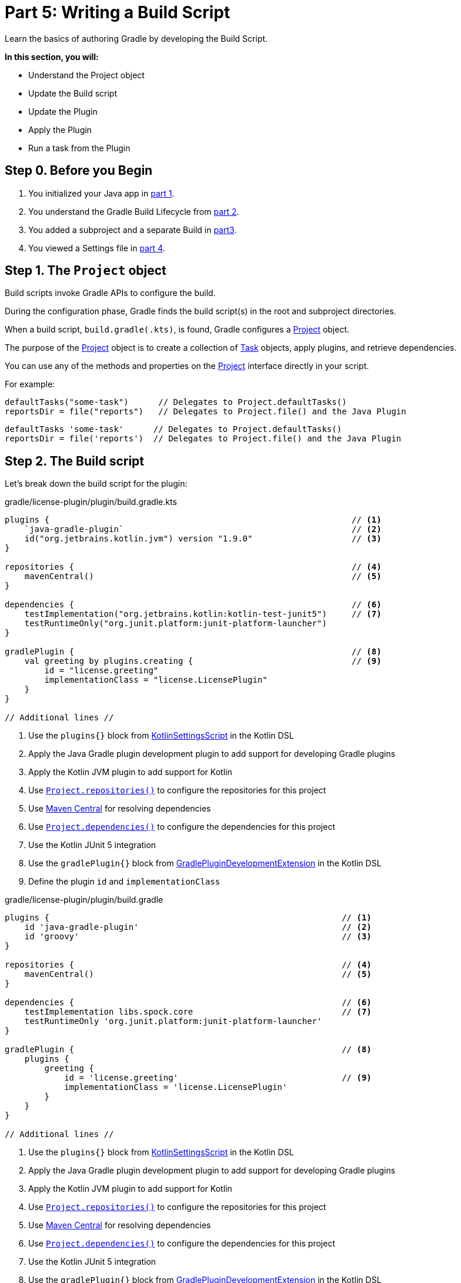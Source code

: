// Copyright (C) 2023 Gradle, Inc.
//
// Licensed under the Creative Commons Attribution-Noncommercial-ShareAlike 4.0 International License.;
// you may not use this file except in compliance with the License.
// You may obtain a copy of the License at
//
//      https://creativecommons.org/licenses/by-nc-sa/4.0/
//
// Unless required by applicable law or agreed to in writing, software
// distributed under the License is distributed on an "AS IS" BASIS,
// WITHOUT WARRANTIES OR CONDITIONS OF ANY KIND, either express or implied.
// See the License for the specific language governing permissions and
// limitations under the License.

[[partr5_build_scripts]]
= Part 5: Writing a Build Script

Learn the basics of authoring Gradle by developing the Build Script.

****
**In this section, you will:**

- Understand the Project object
- Update the Build script
- Update the Plugin
- Apply the Plugin
- Run a task from the Plugin
****

[[part5_begin]]
== Step 0. Before you Begin

1. You initialized your Java app in <<partr1_gradle_init.adoc#part1_begin,part 1>>.
2. You understand the Gradle Build Lifecycle from <<partr2_build_lifecycle.adoc#part2_begin,part 2>>.
3. You added a subproject and a separate Build in <<partr3_multi_project_builds#part3_begin, part3>>.
4. You viewed a Settings file in <<partr4_settings_file.adoc#part4_begin,part 4>>.

== Step 1. The `Project` object

Build scripts invoke Gradle APIs to configure the build.

During the configuration phase, Gradle finds the build script(s) in the root and subproject directories.

When a build script, `build.gradle(.kts)`, is found, Gradle configures a link:{javadocPath}/org/gradle/api/Project.html[Project] object.

The purpose of the link:{javadocPath}/org/gradle/api/Project.html[Project] object is to create a collection of link:{javadocPath}/org/gradle/api/Task.html[Task] objects, apply plugins, and retrieve dependencies.

You can use any of the methods and properties on the link:{javadocPath}/org/gradle/api/Project.html[Project] interface directly in your script.

For example:

[.multi-language-sample]
=====
[source, kotlin]
----
defaultTasks("some-task")      // Delegates to Project.defaultTasks()
reportsDir = file("reports")   // Delegates to Project.file() and the Java Plugin
----
=====
[.multi-language-sample]
=====
[source, groovy]
----
defaultTasks 'some-task'      // Delegates to Project.defaultTasks()
reportsDir = file('reports')  // Delegates to Project.file() and the Java Plugin
----
=====

== Step 2. The Build script

Let's break down the build script for the plugin:

[.multi-language-sample]
=====
.gradle/license-plugin/plugin/build.gradle.kts
[source,kotlin]
----
plugins {                                                             // <1>
    `java-gradle-plugin`                                              // <2>
    id("org.jetbrains.kotlin.jvm") version "1.9.0"                    // <3>
}

repositories {                                                        // <4>
    mavenCentral()                                                    // <5>
}

dependencies {                                                        // <6>
    testImplementation("org.jetbrains.kotlin:kotlin-test-junit5")     // <7>
    testRuntimeOnly("org.junit.platform:junit-platform-launcher")
}

gradlePlugin {                                                        // <8>
    val greeting by plugins.creating {                                // <9>
        id = "license.greeting"
        implementationClass = "license.LicensePlugin"
    }
}

// Additional lines //
----
<1> Use the `plugins{}` block from link:{kotlinDslPath}/gradle/org.gradle.kotlin.dsl/-kotlin-settings-script/index.html[KotlinSettingsScript] in the Kotlin DSL
<2> Apply the Java Gradle plugin development plugin to add support for developing Gradle plugins
<3> Apply the Kotlin JVM plugin to add support for Kotlin
<4> Use link:{kotlinDslPath}/gradle/org.gradle.api/-project/repositories.html[`Project.repositories()`] to configure the repositories for this project
<5> Use link:https://repo.maven.apache.org/maven2/[Maven Central] for resolving dependencies
<6> Use link:{kotlinDslPath}/gradle/org.gradle.api/-project/dependencies.html[`Project.dependencies()`] to configure the dependencies for this project
<7> Use the Kotlin JUnit 5 integration
<8> Use the `gradlePlugin{}` block from link:{kotlinDslPath}/gradle/org.gradle.plugin.devel/-gradle-plugin-development-extension/index.html[GradlePluginDevelopmentExtension] in the Kotlin DSL
<9> Define the plugin `id` and `implementationClass`
=====
[.multi-language-sample]
=====
.gradle/license-plugin/plugin/build.gradle
[source, groovy]
----
plugins {                                                           // <1>
    id 'java-gradle-plugin'                                         // <2>
    id 'groovy'                                                     // <3>
}

repositories {                                                      // <4>
    mavenCentral()                                                  // <5>
}

dependencies {                                                      // <6>
    testImplementation libs.spock.core                              // <7>
    testRuntimeOnly 'org.junit.platform:junit-platform-launcher'
}

gradlePlugin {                                                      // <8>
    plugins {
        greeting {
            id = 'license.greeting'                                 // <9>
            implementationClass = 'license.LicensePlugin'
        }
    }
}

// Additional lines //
----
<1> Use the `plugins{}` block from link:{xxxxxxxx}/gradle/org.gradle.kotlin.dsl/-kotlin-settings-script/index.html[KotlinSettingsScript] in the Kotlin DSL
<2> Apply the Java Gradle plugin development plugin to add support for developing Gradle plugins
<3> Apply the Kotlin JVM plugin to add support for Kotlin
<4> Use link:{xxxxxxxx}/gradle/org.gradle.api/-project/repositories.html[`Project.repositories()`] to configure the repositories for this project
<5> Use link:https://repo.maven.apache.org/maven2/[Maven Central] for resolving dependencies
<6> Use link:{xxxxxxxx}/gradle/org.gradle.api/-project/dependencies.html[`Project.dependencies()`] to configure the dependencies for this project
<7> Use the Kotlin JUnit 5 integration
<8> Use the `gradlePlugin{}` block from link:{xxxxxxxx}/gradle/org.gradle.plugin.devel/-gradle-plugin-development-extension/index.html[GradlePluginDevelopmentExtension] in the Kotlin DSL
<9> Define the plugin `id` and `implementationClass`
=====

Plugins, which enhance your build capabilities, are included like this:

[.multi-language-sample]
=====
[source, kotlin]
----
plugins {
    id("java")                          // core plugin, no version required
    id("org.some.plugin") version "2.8" // community plugin, version required
}
----
=====
[.multi-language-sample]
=====
[source, groovy]
----
plugins {
    id 'java'                          // core plugin, no version required
    id 'org.some.plugin' version '2.8' // community plugin, version required
}
----
=====

The repositories section lets Gradle know where to pull dependencies from:

[.multi-language-sample]
=====
[source, kotlin]
----
repositories {
    mavenCentral()  // get dependencies from the Maven central repository
}
----
=====
[.multi-language-sample]
=====
[source, groovy]
----
repositories {
    mavenCentral()  // get dependencies from the Maven central repository
}
----
=====

Dependencies are requirements for building your application or library:

[.multi-language-sample]
=====
[source, kotlin]
----
dependencies {
    implementation("org.apache.commons:commons-lang3:3.13.0")   // group: 'org.apache.commons', name: 'commons-lang3', version: '3.13.0'
}
----
=====
[.multi-language-sample]
=====
[source, groovy]
----
dependencies {
    implementation 'org.apache.commons:commons-lang3:3.13.0'    // group: 'org.apache.commons', name: 'commons-lang3', version: '3.13.0'
}
----
=====

In this example, `implementation()` means that the `commons-lang3` library must be added to the Java classpath.

Every dependency declared for a Gradle project must apply to a scope.
That is, the dependency is either needed at compile time, runtime, or both.
This is called a configuration and the `implementation` configuration is used when the dependency is only needed in the runtime classpath.

Configuration blocks (not to be confused with dependency configurations above) are typically further configuration required by an applied plugin:

[.multi-language-sample]
=====
[source, kotlin]
----
gradlePlugin {
    val greeting by plugins.creating {
        id = "license.greeting"
        implementationClass = "license.LicensePlugin"
    }
}
----
=====
[.multi-language-sample]
=====
[source, groovy]
----
gradlePlugin {
    plugins {
        greeting {
            id = 'license.greeting'
            implementationClass = 'license.LicensePlugin'
        }
    }
}
----
=====

When the `java-gradle-plugin` is applied, users must configure the plugin they are developing using the `gradlePlugin{}` configuration block.

Tasks are units of work executed during your build.
They can be defined by plugins or inline:

[.multi-language-sample]
=====
[source, kotlin]
----
val functionalTest by tasks.registering(Test::class) {
    testClassesDirs = functionalTestSourceSet.output.classesDirs
    classpath = functionalTestSourceSet.runtimeClasspath
    useJUnitPlatform()
}

tasks.named<Test>("test") {
    // Use JUnit Jupiter for unit tests.
    useJUnitPlatform()
}
----
=====
[.multi-language-sample]
=====
[source, groovy]
----
tasks.register('functionalTest', Test) {
    testClassesDirs = sourceSets.functionalTest.output.classesDirs
    classpath = sourceSets.functionalTest.runtimeClasspath
    useJUnitPlatform()
}

tasks.named('test') {
    // Use JUnit Jupiter for unit tests.
    useJUnitPlatform()
}
----
=====

== Step 3. Update the Build scripts

Build init creates a "hello world" plugin when creating a Gradle plugin project:

[.multi-language-sample]
=====
.gradle/license-plugin/plugin/src/main/kotlin/license/LicensePlugin.kt
[source,kotlin]
----
/**
 * A simple 'hello world' plugin.
 */
class LicensePlugin : Plugin<Project> {

}
----
=====
[.multi-language-sample]
=====
.gradle/license-plugin/plugin/src/main/groovy/license/LicensePlugin.groovy
[source,groovy]
----
/**
 * A simple 'hello world' plugin.
 */
class LicensePlugin implements Plugin<Project> {

}
----
=====

Over the following sections, we will write a plugin that automatically generates license headers for source code files.
Let's update the build script with the proper name for our new `license` plugin:

[.multi-language-sample]
=====
.gradle/license-plugin/plugin/build.gradle.kts
[source,kotlin]
----
gradlePlugin {
    val license by plugins.creating {   // Update name to license
        id = "com.tutorial.license"     // Update id to com.gradle.license
        implementationClass = "license.LicensePlugin"
    }
}
----
=====
[.multi-language-sample]
=====
.gradle/license-plugin/plugin/build.gradle
[source, groovy]
----
gradlePlugin {
    // Define the plugin
    plugins {
        license {                       // Update name to license
            id = 'com.tutorial.license' // Update id to com.gradle.license
            implementationClass = 'license.LicensePlugin'
        }
    }
}
----
=====

== Step 3. Apply the Plugin

Let's apply our `license` plugin to the `app` subproject:

[.multi-language-sample]
=====
.app/build.gradle.kts
[source,kotlin]
----
plugins {
    application
    id("com.tutorial.license")    // Apply the license plugin
}
----
=====
[.multi-language-sample]
=====
.app/build.gradle
[source, groovy]
----
plugins {
    id 'application'
    id('com.tutorial.license')
}
----
=====

== Step 4. View Plugin Task

The source code for the `license` plugin is also the "hello world" sample created by Gradle init:

[.multi-language-sample]
=====
.gradle/license-plugin/plugin/src/main/kotlin/license/LicensePlugin.kt
[source,kotlin]
----
class LicensePlugin: Plugin<Project> {
    override fun apply(project: Project) {                          // Apply plugin
        project.tasks.register("greeting") { task ->                // Register a task
            task.doLast {
                println("Hello from plugin 'com.tutorial.greeting'")  // Hello world printout
            }
        }
    }
}
----
=====
[.multi-language-sample]
=====
.gradle/license-plugin/plugin/src/main/groovy/license/LicensePlugin.groovy
[source, groovy]
----
class LicensePlugin implements Plugin<Project> {
    void apply(Project project) {
        // Register a task
        project.tasks.register("greeting") {
            doLast {
                println("Hello from plugin 'com.tutorial.greeting'")
            }
        }
    }
}
----
=====

As we can see, the `license` plugin, when applied, contains a `greeting` task with a simple print statement.

== Step 5. View Plugin Tasks

When the `license` plugin is applied to the `app` project, the `greeting` task becomes available:

To view the task in the root directory, run:

[source]
----
$ ./gradlew tasks --all

------------------------------------------------------------
Tasks runnable from root project 'authoring-tutorial'
------------------------------------------------------------

...

Other tasks
-----------
app:greeting
app:task1
app:task2
lib:task3
----

Finally, run the `greeting` task using `./gradlew greeting` or:

[source]
----
$ ./gradlew :app:greeting

> Task :app:greeting
Hello from plugin 'com.tutorial.greeting'
----

[.text-right]
**Next Step:** <<partr6_writing_tasks#partr6_writing_tasks,Writing Tasks>> >>
